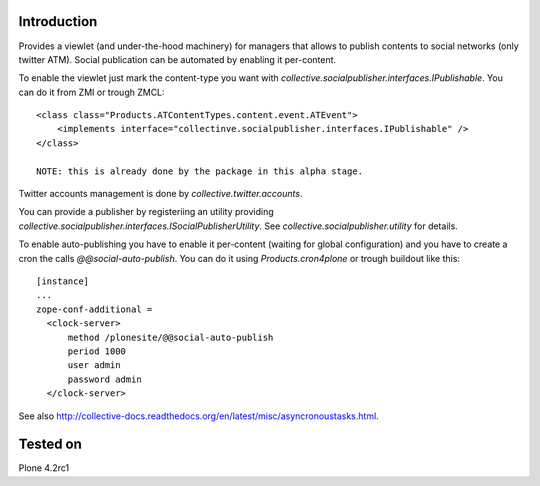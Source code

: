 Introduction
============

Provides a viewlet (and under-the-hood machinery) for managers that allows to publish contents to social networks (only twitter ATM). Social publication can be automated by enabling it per-content.

To enable the viewlet just mark the content-type you want with `collective.socialpublisher.interfaces.IPublishable`. You can do it from ZMI or trough ZMCL::

    <class class="Products.ATContentTypes.content.event.ATEvent">
        <implements interface="collectinve.socialpublisher.interfaces.IPublishable" />
    </class>

    NOTE: this is already done by the package in this alpha stage.

Twitter accounts management is done by `collective.twitter.accounts`.

You can provide a publisher by registeriing an utility providing `collective.socialpublisher.interfaces.ISocialPublisherUtility`. See `collective.socialpublisher.utility` for details.

To enable auto-publishing you have to enable it per-content (waiting for global configuration) and you have to create a cron the calls `@@social-auto-publish`. You can do it using `Products.cron4plone` or trough buildout like this::

    [instance]
    ...
    zope-conf-additional =
      <clock-server>
          method /plonesite/@@social-auto-publish
          period 1000
          user admin
          password admin
      </clock-server>

See also http://collective-docs.readthedocs.org/en/latest/misc/asyncronoustasks.html.


Tested on
=========

Plone 4.2rc1
